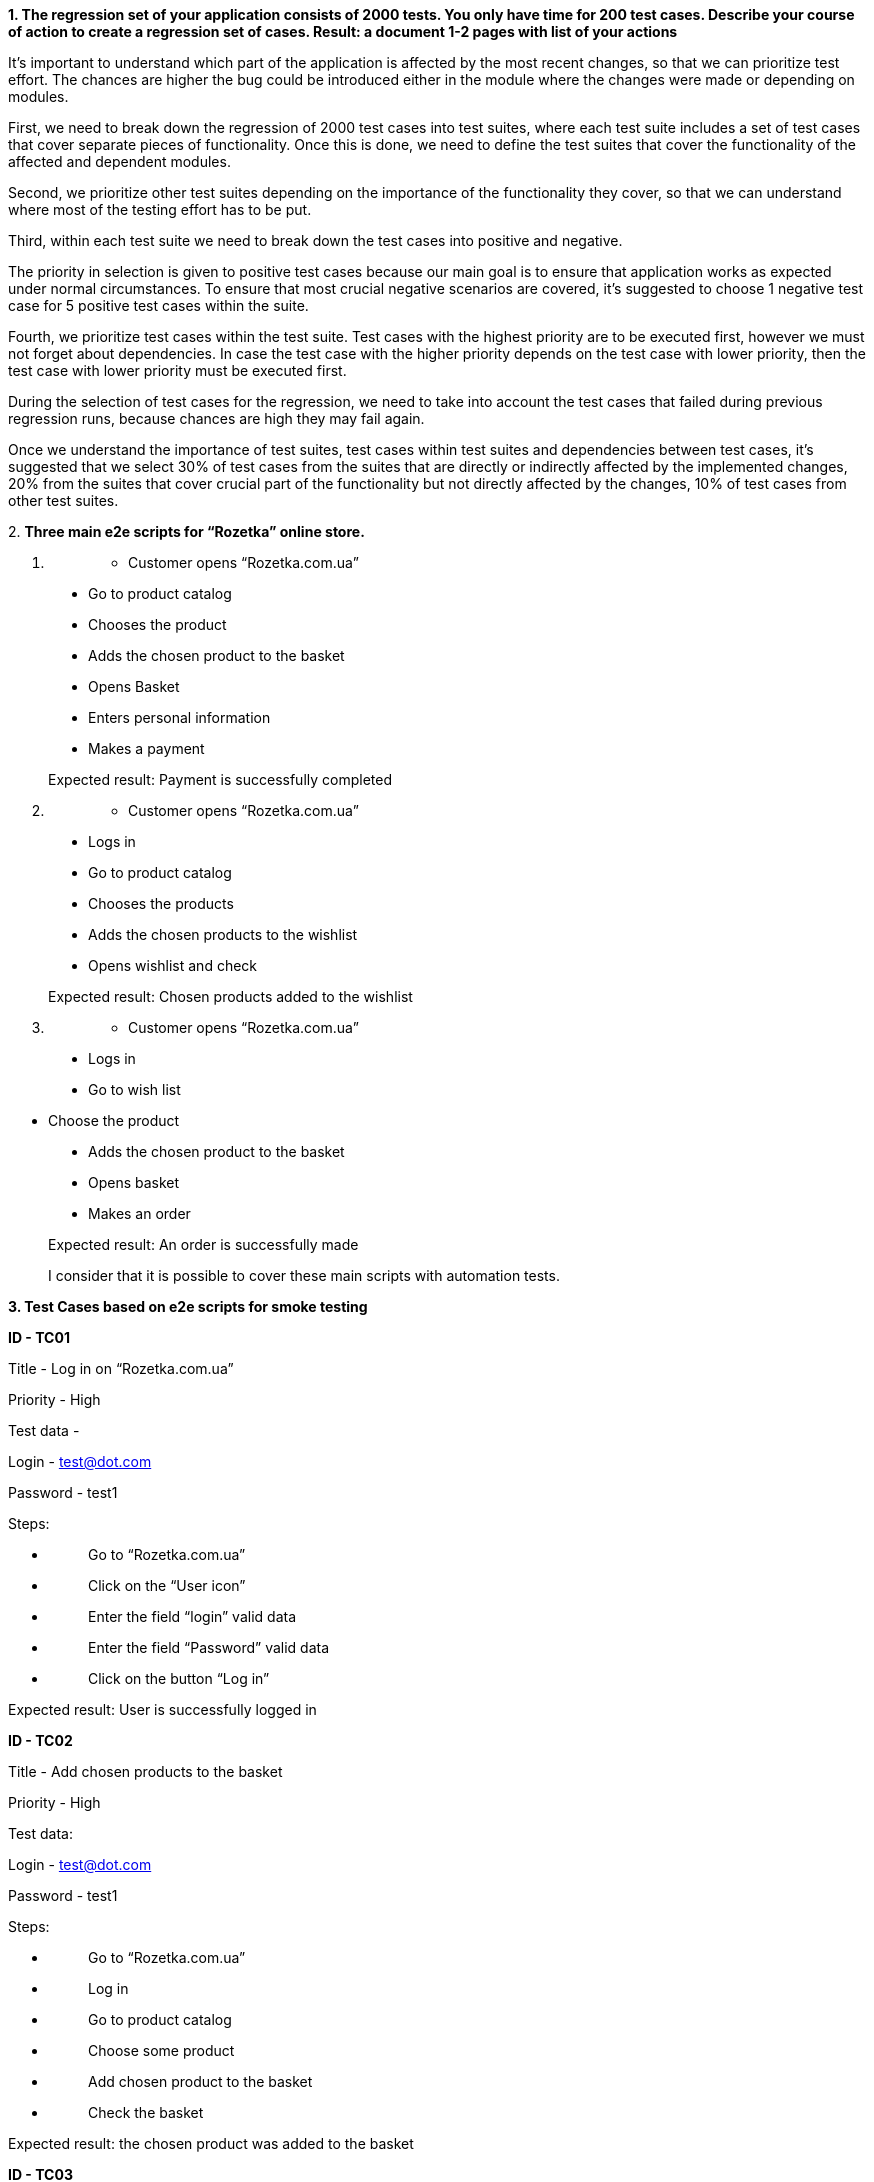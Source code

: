 *1. The regression set of your application consists of 2000 tests. You
only have time for 200 test cases. Describe your course of action to
create a regression set of cases. Result: a document 1-2 pages with list
of your actions*

It’s important to understand which part of the application is affected
by the most recent changes, so that we can prioritize test effort. The
chances are higher the bug could be introduced either in the module
where the changes were made or depending on modules.

First, we need to break down the regression of 2000 test cases into test
suites, where each test suite includes a set of test cases that cover
separate pieces of functionality. Once this is done, we need to define
the test suites that cover the functionality of the affected and
dependent modules.

Second, we prioritize other test suites depending on the importance of
the functionality they cover, so that we can understand where most of
the testing effort has to be put.

Third, within each test suite we need to break down the test cases into
positive and negative.

The priority in selection is given to positive test cases because our
main goal is to ensure that application works as expected under normal
circumstances. To ensure that most crucial negative scenarios are
covered, it’s suggested to choose 1 negative test case for 5 positive
test cases within the suite.

Fourth, we prioritize test cases within the test suite. Test cases with
the highest priority are to be executed first, however we must not
forget about dependencies. In case the test case with the higher
priority depends on the test case with lower priority, then the test
case with lower priority must be executed first.

During the selection of test cases for the regression, we need to take
into account the test cases that failed during previous regression runs,
because chances are high they may fail again.

Once we understand the importance of test suites, test cases within test
suites and dependencies between test cases, it’s suggested that we
select 30% of test cases from the suites that are directly or indirectly
affected by the implemented changes, 20% from the suites that cover
crucial part of the functionality but not directly affected by the
changes, 10% of test cases from other test suites.

{empty}2. *Three main e2e scripts for “Rozetka” online store.*

[arabic]
. {blank}
+
____
- Customer opens “Rozetka.com.ua”
____

____
- Go to product catalog

- Chooses the product

- Adds the chosen product to the basket

- Opens Basket

- Enters personal information

- Makes a payment

Expected result: Payment is successfully completed
____

[arabic, start=2]
. {blank}
+
____
- Customer opens “Rozetka.com.ua”
____

____
- Logs in

- Go to product catalog

- Chooses the products

- Adds the chosen products to the wishlist

- Opens wishlist and check

Expected result: Chosen products added to the wishlist
____

[arabic, start=3]
. {blank}
+
____
- Customer opens “Rozetka.com.ua”
____

____
- Logs in

- Go to wish list
____

- Choose the product

____
- Adds the chosen product to the basket

- Opens basket

- Makes an order

Expected result: An order is successfully made

I consider that it is possible to cover these main scripts with
automation tests.
____

*3. Test Cases based on e2e scripts for smoke testing*

*ID - TC01*

Title - Log in on “Rozetka.com.ua”

Priority - High

Test data -

Login - test@dot.com

Password - test1

Steps:

* {blank}
+
____
Go to “Rozetka.com.ua”
____
* {blank}
+
____
Click on the “User icon”
____
* {blank}
+
____
Enter the field “login” valid data
____
* {blank}
+
____
Enter the field “Password” valid data
____
* {blank}
+
____
Click on the button “Log in”
____

Expected result: User is successfully logged in

*ID - TC02*

Title - Add chosen products to the basket

Priority - High

Test data:

Login - test@dot.com

Password - test1

Steps:

* {blank}
+
____
Go to “Rozetka.com.ua”
____
* {blank}
+
____
Log in
____
* {blank}
+
____
Go to product catalog
____
* {blank}
+
____
Choose some product
____
* {blank}
+
____
Add chosen product to the basket
____
* {blank}
+
____
Check the basket
____

Expected result: the chosen product was added to the basket

*ID - TC03*

Title - Make a payment for the chosen product

Priority - High

Test data:

Card number - 4242424242424242

CVV - 222

Exp.Date - 11/25

Pre-condition - user has already logged in

Steps:

* {blank}
+
____
Go to “Rozetka.com.ua”
____
* {blank}
+
____
Go to the basket with the chosen product
____
* {blank}
+
____
Choose the payment method
____
* {blank}
+
____
Make a payment with the test data
____

Expected result: Payment is successfully completed with the test data

*ID - TC04*

Title - Add chosen product to the wishlist

Priority - High

Pre-condition - user has already logged in

Steps:

* {blank}
+
____
Go to “Rozetka.com.ua”
____
* {blank}
+
____
Go to the product catalog
____
* {blank}
+
____
Choose product
____
* {blank}
+
____
Add chosen product to the wishlist
____
* {blank}
+
____
Go to the wish list and check
____

Expected result: Chosen product is added to the wishlist

*ID - TC05*

Title - Make a payment for the product from the wishlist

Priority - High

Test data:

Card number - 4242424242424242

CVV - 222

Exp.Date - 11/25

Pre-condition - user has already logged in

Steps:

* {blank}
+
____
Go to “Rozetka.com.ua”
____
* {blank}
+
____
Go to the wishlist
____
* {blank}
+
____
Click on the chosen product
____
* {blank}
+
____
Click on the button “Buy”
____
* {blank}
+
____
Choose the payment method
____
* {blank}
+
____
Make a payment with the test data
____

Expected result: Chosen product from the wish list is successfully
ordered and paid
